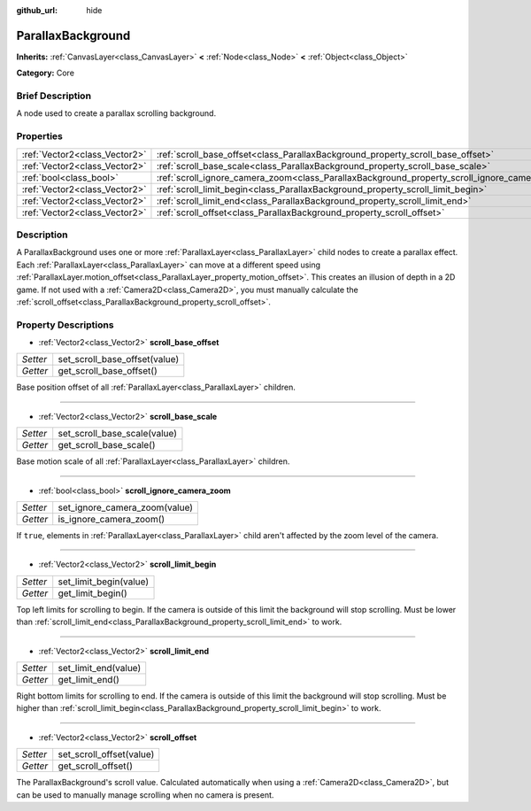 :github_url: hide

.. Generated automatically by doc/tools/makerst.py in Godot's source tree.
.. DO NOT EDIT THIS FILE, but the ParallaxBackground.xml source instead.
.. The source is found in doc/classes or modules/<name>/doc_classes.

.. _class_ParallaxBackground:

ParallaxBackground
==================

**Inherits:** :ref:`CanvasLayer<class_CanvasLayer>` **<** :ref:`Node<class_Node>` **<** :ref:`Object<class_Object>`

**Category:** Core

Brief Description
-----------------

A node used to create a parallax scrolling background.

Properties
----------

+-------------------------------+-----------------------------------------------------------------------------------------------+
| :ref:`Vector2<class_Vector2>` | :ref:`scroll_base_offset<class_ParallaxBackground_property_scroll_base_offset>`               |
+-------------------------------+-----------------------------------------------------------------------------------------------+
| :ref:`Vector2<class_Vector2>` | :ref:`scroll_base_scale<class_ParallaxBackground_property_scroll_base_scale>`                 |
+-------------------------------+-----------------------------------------------------------------------------------------------+
| :ref:`bool<class_bool>`       | :ref:`scroll_ignore_camera_zoom<class_ParallaxBackground_property_scroll_ignore_camera_zoom>` |
+-------------------------------+-----------------------------------------------------------------------------------------------+
| :ref:`Vector2<class_Vector2>` | :ref:`scroll_limit_begin<class_ParallaxBackground_property_scroll_limit_begin>`               |
+-------------------------------+-----------------------------------------------------------------------------------------------+
| :ref:`Vector2<class_Vector2>` | :ref:`scroll_limit_end<class_ParallaxBackground_property_scroll_limit_end>`                   |
+-------------------------------+-----------------------------------------------------------------------------------------------+
| :ref:`Vector2<class_Vector2>` | :ref:`scroll_offset<class_ParallaxBackground_property_scroll_offset>`                         |
+-------------------------------+-----------------------------------------------------------------------------------------------+

Description
-----------

A ParallaxBackground uses one or more :ref:`ParallaxLayer<class_ParallaxLayer>` child nodes to create a parallax effect. Each :ref:`ParallaxLayer<class_ParallaxLayer>` can move at a different speed using :ref:`ParallaxLayer.motion_offset<class_ParallaxLayer_property_motion_offset>`. This creates an illusion of depth in a 2D game. If not used with a :ref:`Camera2D<class_Camera2D>`, you must manually calculate the :ref:`scroll_offset<class_ParallaxBackground_property_scroll_offset>`.

Property Descriptions
---------------------

.. _class_ParallaxBackground_property_scroll_base_offset:

- :ref:`Vector2<class_Vector2>` **scroll_base_offset**

+----------+-------------------------------+
| *Setter* | set_scroll_base_offset(value) |
+----------+-------------------------------+
| *Getter* | get_scroll_base_offset()      |
+----------+-------------------------------+

Base position offset of all :ref:`ParallaxLayer<class_ParallaxLayer>` children.

----

.. _class_ParallaxBackground_property_scroll_base_scale:

- :ref:`Vector2<class_Vector2>` **scroll_base_scale**

+----------+------------------------------+
| *Setter* | set_scroll_base_scale(value) |
+----------+------------------------------+
| *Getter* | get_scroll_base_scale()      |
+----------+------------------------------+

Base motion scale of all :ref:`ParallaxLayer<class_ParallaxLayer>` children.

----

.. _class_ParallaxBackground_property_scroll_ignore_camera_zoom:

- :ref:`bool<class_bool>` **scroll_ignore_camera_zoom**

+----------+-------------------------------+
| *Setter* | set_ignore_camera_zoom(value) |
+----------+-------------------------------+
| *Getter* | is_ignore_camera_zoom()       |
+----------+-------------------------------+

If ``true``, elements in :ref:`ParallaxLayer<class_ParallaxLayer>` child aren't affected by the zoom level of the camera.

----

.. _class_ParallaxBackground_property_scroll_limit_begin:

- :ref:`Vector2<class_Vector2>` **scroll_limit_begin**

+----------+------------------------+
| *Setter* | set_limit_begin(value) |
+----------+------------------------+
| *Getter* | get_limit_begin()      |
+----------+------------------------+

Top left limits for scrolling to begin. If the camera is outside of this limit the background will stop scrolling. Must be lower than :ref:`scroll_limit_end<class_ParallaxBackground_property_scroll_limit_end>` to work.

----

.. _class_ParallaxBackground_property_scroll_limit_end:

- :ref:`Vector2<class_Vector2>` **scroll_limit_end**

+----------+----------------------+
| *Setter* | set_limit_end(value) |
+----------+----------------------+
| *Getter* | get_limit_end()      |
+----------+----------------------+

Right bottom limits for scrolling to end. If the camera is outside of this limit the background will stop scrolling. Must be higher than :ref:`scroll_limit_begin<class_ParallaxBackground_property_scroll_limit_begin>` to work.

----

.. _class_ParallaxBackground_property_scroll_offset:

- :ref:`Vector2<class_Vector2>` **scroll_offset**

+----------+--------------------------+
| *Setter* | set_scroll_offset(value) |
+----------+--------------------------+
| *Getter* | get_scroll_offset()      |
+----------+--------------------------+

The ParallaxBackground's scroll value. Calculated automatically when using a :ref:`Camera2D<class_Camera2D>`, but can be used to manually manage scrolling when no camera is present.

